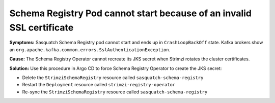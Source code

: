 .. _schema-registry-ssl:

######################################################################
Schema Registry Pod cannot start because of an invalid SSL certificate
######################################################################

**Symptoms:**
Sasquatch Schema Registry pod cannot start and ends up in ``CrashLoopBackOff`` state.
Kafka brokers show an ``org.apache.kafka.common.errors.SslAuthenticationException``.

**Cause:**
The Schema Registry Operator cannot recreate its JKS secret when Strimzi rotates the cluster certificates.

**Solution:**
Use this procedure in Argo CD to force Schema Registry Operator to create the JKS secret:

- Delete the ``StrimziSchemaRegistry`` resource called ``sasquatch-schema-registry``
- Restart the ``Deployment`` resource called ``strimzi-registry-operator``
- Re-sync the ``StrimziSchemaRegistry`` resource called ``sasquatch-schema-registry``
